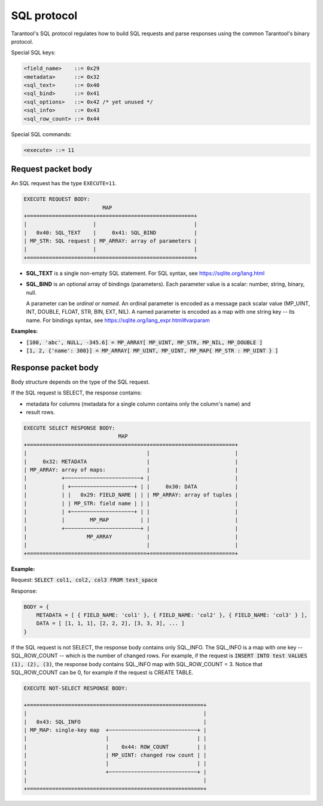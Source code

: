 .. _internals-sql_protocol:

--------------------------------------------------------------------------------
SQL protocol
--------------------------------------------------------------------------------

Tarantool's SQL protocol regulates how to build SQL requests and parse responses
using the common Tarantool's binary protocol.

Special SQL keys:

.. code-block:: none

    <field_name>    ::= 0x29
    <metadata>      ::= 0x32
    <sql_text>      ::= 0x40
    <sql_bind>      ::= 0x41
    <sql_options>   ::= 0x42 /* yet unused */
    <sql_info>      ::= 0x43
    <sql_row_count> ::= 0x44

Special SQL commands:

.. code-block:: none

    <execute> ::= 11

~~~~~~~~~~~~~~~~~~~~~~~~~~~~~~~~~~~~~~~~~~~~~~~~~~~~~~~~~~~~~~~~~~~~~~~~~~~~~~~~
Request packet body
~~~~~~~~~~~~~~~~~~~~~~~~~~~~~~~~~~~~~~~~~~~~~~~~~~~~~~~~~~~~~~~~~~~~~~~~~~~~~~~~

An SQL request has the type ``EXECUTE=11``.

.. code-block:: none

    EXECUTE REQUEST BODY:
                             MAP
    +=====================+===============================+
    |                     |                               |
    |   0x40: SQL_TEXT    |     0x41: SQL_BIND            |
    | MP_STR: SQL request | MP_ARRAY: array of parameters |
    |                     |                               |
    +=====================+===============================+

* **SQL_TEXT** is a single non-empty SQL statement.
  For SQL syntax, see https://sqlite.org/lang.html
* **SQL_BIND** is an optional array of bindings (parameters). Each parameter
  value is a scalar: number, string, binary, null.

  A parameter can be *ordinal* or *named*.
  An ordinal parameter is encoded as a message pack scalar value (MP_UINT, INT,
  DOUBLE, FLOAT, STR, BIN, EXT, NIL).
  A named parameter is encoded as a map with one string key -- its name.
  For bindings syntax, see https://sqlite.org/lang_expr.html#varparam

**Examples:**

* :code:`[100, 'abc', NULL, -345.6] = MP_ARRAY[ MP_UINT, MP_STR, MP_NIL, MP_DOUBLE ]`
* :code:`[1, 2, {'name': 300}] = MP_ARRAY[ MP_UINT, MP_UINT, MP_MAP{ MP_STR : MP_UINT } ]`

~~~~~~~~~~~~~~~~~~~~~~~~~~~~~~~~~~~~~~~~~~~~~~~~~~~~~~~~~~~~~~~~~~~~~~~~~~~~~~~~
Response packet body
~~~~~~~~~~~~~~~~~~~~~~~~~~~~~~~~~~~~~~~~~~~~~~~~~~~~~~~~~~~~~~~~~~~~~~~~~~~~~~~~

Body structure depends on the type of the SQL request.

If the SQL request is SELECT, the response contains:

* metadata for columns (metadata for a single column contains only the column's
  name) and
* result rows.

.. code-block:: none

    EXECUTE SELECT RESPONSE BODY:
                                  MAP
    +======================================+===========================+
    |                                      |                           |
    |     0x32: METADATA                   |                           |
    | MP_ARRAY: array of maps:             |                           |
    |           +~~~~~~~~~~~~~~~~~~~~~~~~+ |                           |
    |           | +~~~~~~~~~~~~~~~~~~~~+ | |     0x30: DATA            |
    |           | |   0x29: FIELD_NAME | | | MP_ARRAY: array of tuples |
    |           | | MP_STR: field name | | |                           |
    |           | +~~~~~~~~~~~~~~~~~~~~+ | |                           |
    |           |        MP_MAP          | |                           |
    |           +~~~~~~~~~~~~~~~~~~~~~~~~+ |                           |
    |                   MP_ARRAY           |                           |
    |                                      |                           |
    +======================================+===========================+

**Example:**

Request: :code:`SELECT col1, col2, col3 FROM test_space`

Response:

.. code-block:: none

    BODY = {
        METADATA = [ { FIELD_NAME: 'col1' }, { FIELD_NAME: 'col2' }, { FIELD_NAME: 'col3' } ],
        DATA = [ [1, 1, 1], [2, 2, 2], [3, 3, 3], ... ]
    }

If the SQL request is not SELECT, the response body contains only SQL_INFO.
The SQL_INFO is a map with one key -- SQL_ROW_COUNT -- which is the number of
changed rows. For example, if the request is
:code:`INSERT INTO test VALUES (1), (2), (3)`, the response body contains
SQL_INFO map with SQL_ROW_COUNT = 3.
Notice that SQL_ROW_COUNT can be 0, for example if the request is CREATE TABLE.

.. code-block:: none

    EXECUTE NOT-SELECT RESPONSE BODY:

    +========================================================+
    |                                                        |
    |   0x43: SQL_INFO                                       |
    | MP_MAP: single-key map  +~~~~~~~~~~~~~~~~~~~~~~~~~~~~+ |
    |                         |                            | |
    |                         |    0x44: ROW_COUNT         | |
    |                         | MP_UINT: changed row count | |
    |                         |                            | |
    |                         +~~~~~~~~~~~~~~~~~~~~~~~~~~~~+ |
    |                                                        |
    +========================================================+
